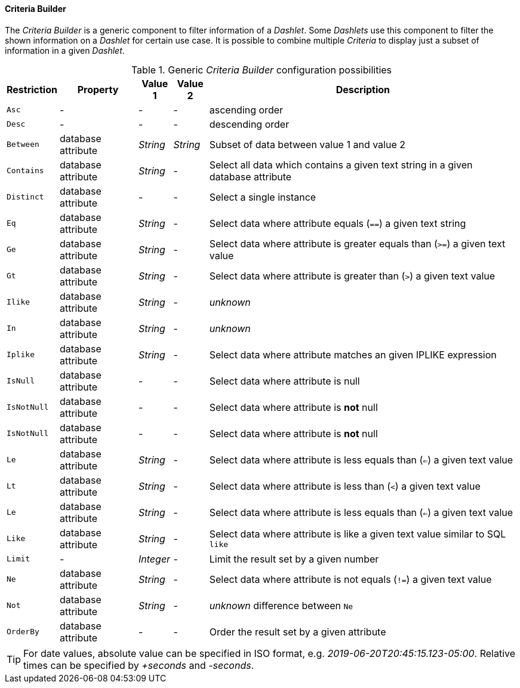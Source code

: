 
[[webui-opsboard-criteria-builder]]
==== Criteria Builder

The _Criteria Builder_ is a generic component to filter information of a _Dashlet_.
Some _Dashlets_ use this component to filter the shown information on a _Dashlet_ for certain use case.
It is possible to combine multiple _Criteria_ to display just a subset of information in a given _Dashlet_.

.Generic _Criteria Builder_ configuration possibilities
[options="header, autowidth"]
|===
| Restriction | Property           | Value 1   | Value 2  | Description
| `Asc`       | -                  | -         | -        | ascending order
| `Desc`      | -                  | -         | -        | descending order
| `Between`   | database attribute | _String_  | _String_ | Subset of data between value 1 and value 2
| `Contains`  | database attribute | _String_  | -        | Select all data which contains a given text string in a given database attribute
| `Distinct`  | database attribute | -         | -        | Select a single instance
| `Eq`        | database attribute | _String_  | -        | Select data where attribute equals (`==`) a given text string
| `Ge`        | database attribute | _String_  | -        | Select data where attribute is greater equals than (`>=`) a given text value
| `Gt`        | database attribute | _String_  | -        | Select data where attribute is greater than (`>`) a given text value
| `Ilike`     | database attribute | _String_  | -        | _unknown_
| `In`        | database attribute | _String_  | -        | _unknown_
| `Iplike`    | database attribute | _String_  | -        | Select data where attribute matches an given IPLIKE expression
| `IsNull`    | database attribute | -         | -        | Select data where attribute is null
| `IsNotNull` | database attribute | -         | -        | Select data where attribute is *not* null
| `IsNotNull` | database attribute | -         | -        | Select data where attribute is *not* null
| `Le`        | database attribute | _String_  | -        | Select data where attribute is less equals than (`<=`) a given text value
| `Lt`        | database attribute | _String_  | -        | Select data where attribute is less than (`<`) a given text value
| `Le`        | database attribute | _String_  | -        | Select data where attribute is less equals than (`<=`) a given text value
| `Like`      | database attribute | _String_  | -        | Select data where attribute is like a given text value similar to SQL `like`
| `Limit`     | -                  | _Integer_ | -        | Limit the result set by a given number
| `Ne`        | database attribute | _String_  | -        | Select data where attribute is not equals (`!=`) a given text value
| `Not`       | database attribute | _String_  | -        | _unknown_ difference between `Ne`
| `OrderBy`   | database attribute | -         | -        | Order the result set by a given attribute
|===

TIP: For date values, absolute value can be specified in ISO format, e.g. _2019-06-20T20:45:15.123-05:00_. Relative times can be specified by _+seconds_ and _-seconds_.
